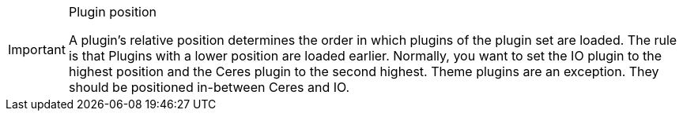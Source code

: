 [IMPORTANT]
.Plugin position
====
A plugin’s relative position determines the order in which plugins of the plugin set are loaded. The rule is that  Plugins with a lower position are loaded earlier. Normally, you want to set the IO plugin to the highest position and the Ceres plugin to the second highest. Theme plugins are an exception. They should be positioned in-between Ceres and IO.
====